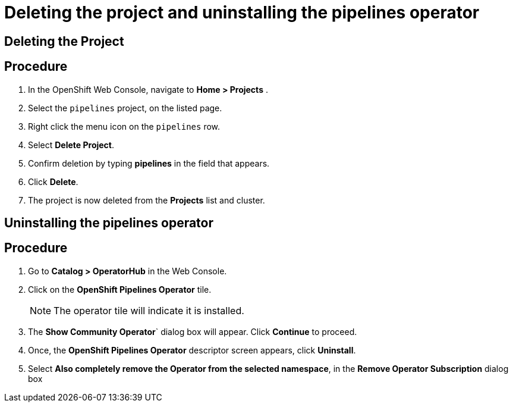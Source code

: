 = Deleting the project and uninstalling the pipelines operator

== Deleting the Project

== Procedure

. In the OpenShift Web Console, navigate to **Home > Projects** .

. Select the `pipelines` project, on the listed page.

. Right click the menu icon on the `pipelines` row.

. Select **Delete Project**.

. Confirm deletion by typing **pipelines** in the field that appears.

. Click **Delete**.

. The project is now deleted from the **Projects** list and cluster.




== Uninstalling the pipelines operator

== Procedure

. Go to **Catalog > OperatorHub** in the Web Console.

. Click on the **OpenShift Pipelines Operator** tile.

+
NOTE: The operator tile will indicate it is installed.

. The **Show Community Operator**` dialog box will appear. Click **Continue** to proceed.

. Once, the **OpenShift Pipelines Operator** descriptor screen appears, click **Uninstall**.

. Select **Also completely remove the Operator from the selected namespace**, in the **Remove Operator Subscription** dialog box

.Click **Remove**.
